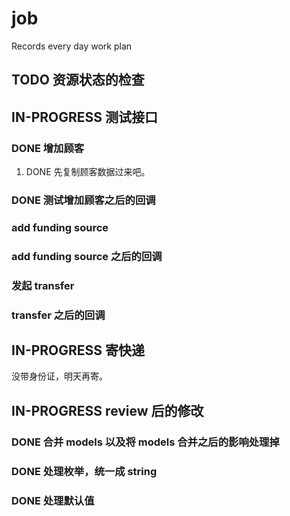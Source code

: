 * job

  Records every day work plan

** TODO 资源状态的检查

** IN-PROGRESS 测试接口

*** DONE 增加顾客
    CLOSED: [2019-10-08 二 11:24]

**** DONE 先复制顾客数据过来吧。
     CLOSED: [2019-10-07 一 10:56]

*** DONE 测试增加顾客之后的回调
    CLOSED: [2019-10-08 二 11:24]

*** add funding source

*** add funding source 之后的回调

*** 发起 transfer 

*** transfer 之后的回调

** IN-PROGRESS 寄快递

   没带身份证，明天再寄。

** IN-PROGRESS review 后的修改

*** DONE 合并 models 以及将 models 合并之后的影响处理掉
    CLOSED: [2019-10-08 二 16:36]

*** DONE 处理枚举，统一成 string
    CLOSED: [2019-10-09 三 10:26]

*** DONE 处理默认值
    CLOSED: [2019-10-09 三 10:26]

